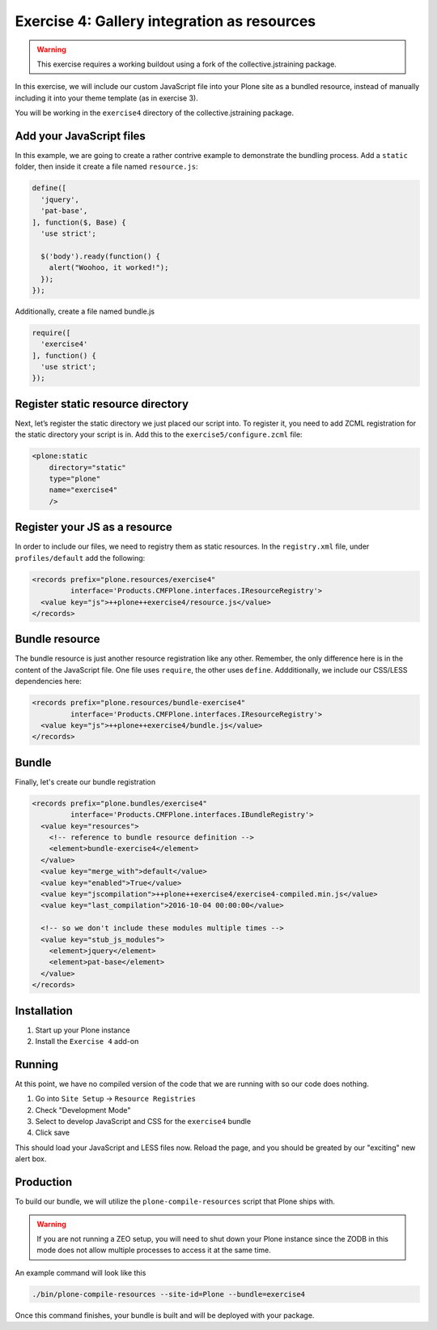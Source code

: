 ============================================
Exercise 4: Gallery integration as resources
============================================

..  warning::

    This exercise requires a working buildout using a fork of the collective.jstraining package.


In this exercise, we will include our custom JavaScript file into your Plone site as a bundled resource, instead of manually including it into your theme template (as in exercise 3).

You will be working in the ``exercise4`` directory of the collective.jstraining package.

Add your JavaScript files
=========================

In this example, we are going to create a rather contrive example to demonstrate the bundling process.
Add a ``static`` folder, then inside it create a file named ``resource.js``:

.. code-block:: javascript

  define([
    'jquery',
    'pat-base',
  ], function($, Base) {
    'use strict';

    $('body').ready(function() {
      alert("Woohoo, it worked!");
    });
  });

Additionally, create a file named bundle.js

.. code-block:: javascript

  require([
    'exercise4'
  ], function() {
    'use strict';
  });

Register static resource directory
==================================

Next, let’s register the static directory we just placed our script into.
To register it, you need to add ZCML registration for the static directory your script is in.
Add this to the ``exercise5/configure.zcml`` file:

.. code-block:: xml

    <plone:static
        directory="static"
        type="plone"
        name="exercise4"
        />


Register your JS as a resource
==============================

In order to include our files, we need to registry them as static resources.
In the ``registry.xml`` file, under ``profiles/default`` add the following:

.. code-block:: xml

  <records prefix="plone.resources/exercise4"
           interface='Products.CMFPlone.interfaces.IResourceRegistry'>
    <value key="js">++plone++exercise4/resource.js</value>
  </records>


Bundle resource
===============

The bundle resource is just another resource registration like any other.
Remember, the only difference here is in the content of the JavaScript file.
One file uses ``require``, the other uses ``define``.
Addditionally, we include our CSS/LESS dependencies here:

.. code-block:: xml

    <records prefix="plone.resources/bundle-exercise4"
             interface='Products.CMFPlone.interfaces.IResourceRegistry'>
      <value key="js">++plone++exercise4/bundle.js</value>
    </records>

Bundle
======

Finally, let's create our bundle registration

.. code-block:: xml

    <records prefix="plone.bundles/exercise4"
             interface='Products.CMFPlone.interfaces.IBundleRegistry'>
      <value key="resources">
        <!-- reference to bundle resource definition -->
        <element>bundle-exercise4</element>
      </value>
      <value key="merge_with">default</value>
      <value key="enabled">True</value>
      <value key="jscompilation">++plone++exercise4/exercise4-compiled.min.js</value>
      <value key="last_compilation">2016-10-04 00:00:00</value>

      <!-- so we don't include these modules multiple times -->
      <value key="stub_js_modules">
        <element>jquery</element>
        <element>pat-base</element>
      </value>
    </records>

Installation
============

1) Start up your Plone instance
2) Install the ``Exercise 4`` add-on


Running
=======

At this point, we have no compiled version of the code that we are running with so our code does nothing.

1) Go into ``Site Setup`` -> ``Resource Registries``
2) Check "Development Mode"
3) Select to develop JavaScript and CSS for the ``exercise4`` bundle
4) Click save

This should load your JavaScript and LESS files now.
Reload the page, and you should be greated by our "exciting" new alert box.


Production
==========

To build our bundle, we will utilize the ``plone-compile-resources`` script that Plone ships with.


..  warning::

    If you are not running a ZEO setup, you will need to shut down your Plone instance since the ZODB in this mode does not allow multiple processes to access it at the same time.


An example command will look like this

.. code-block:: console

    ./bin/plone-compile-resources --site-id=Plone --bundle=exercise4


Once this command finishes, your bundle is built and will be deployed with your package.
